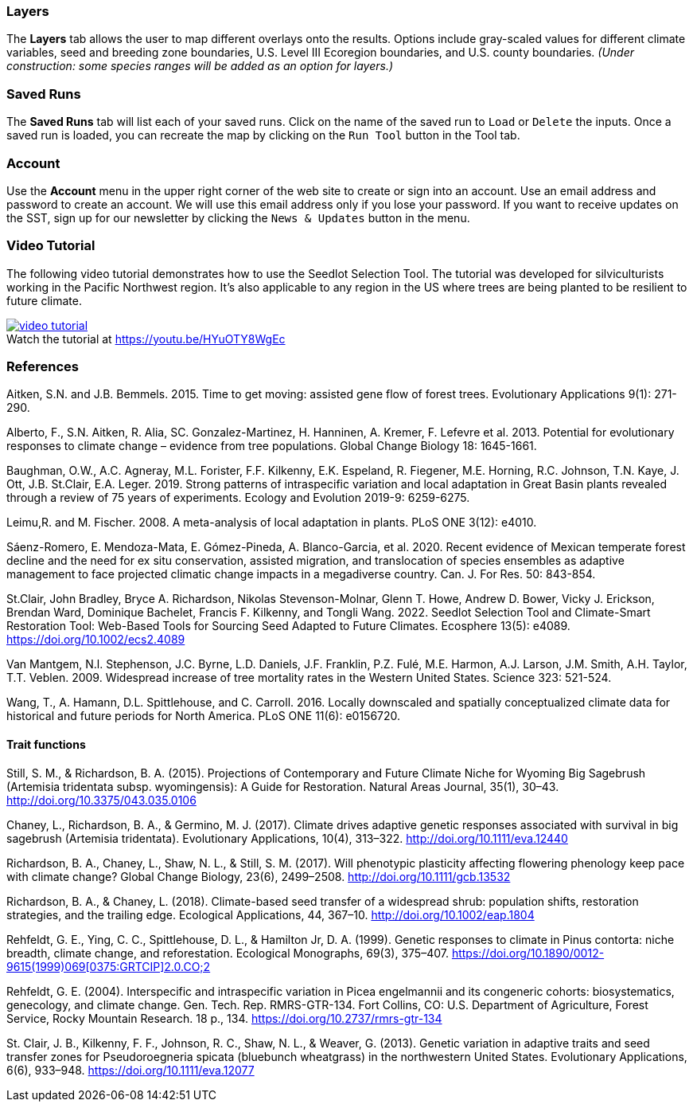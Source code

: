 :figure-caption!:

=== Layers

The *Layers* tab allows the user to map different overlays onto the results. Options include gray-scaled values for
different climate variables, seed and breeding zone boundaries, U.S. Level III Ecoregion boundaries, and U.S. county
boundaries. _(Under construction: some species ranges will be added as an option for layers.)_

=== Saved Runs

The *Saved Runs* tab will list each of your saved runs. Click on the name of the saved run to `Load` or `Delete` the
inputs. Once a saved run is loaded, you can recreate the map by clicking on the `Run Tool` button in the Tool tab.

=== Account

Use the *Account* menu in the upper right corner of the web site to create or sign into an account. Use an email
address and password to create an account. We will use this email address only if you lose your password. If you want
to receive updates on the SST, sign up for our newsletter by clicking the `News & Updates` button in the menu.

<<<

=== Video Tutorial

The following video tutorial demonstrates how to use the Seedlot Selection Tool. The tutorial was developed for silviculturists working in the Pacific Northwest region. It's also applicable to any region in the US where trees are being planted to be resilient to future climate.

.Watch the tutorial at https://youtu.be/HYuOTY8WgEc
[#img-sunset,link=https://youtu.be/HYuOTY8WgEc]
image::../img/video-tutorial.png[]

=== References

Aitken, S.N. and J.B. Bemmels. 2015. Time to get moving: assisted gene flow of forest trees. Evolutionary Applications 9(1): 271-290.

Alberto, F., S.N. Aitken, R. Alia, SC. Gonzalez-Martinez, H. Hanninen, A. Kremer, F. Lefevre et al. 2013. Potential for evolutionary responses to climate change – evidence from tree populations. Global Change Biology 18: 1645-1661.

Baughman, O.W., A.C. Agneray, M.L. Forister, F.F. Kilkenny, E.K. Espeland, R. Fiegener, M.E. Horning, R.C. Johnson, T.N. Kaye, J. Ott, J.B. St.Clair, E.A. Leger. 2019. Strong patterns of intraspecific variation and local adaptation in Great Basin plants revealed through a review of 75 years of experiments. Ecology and Evolution 2019-9: 6259-6275.

Leimu,R. and M. Fischer. 2008. A meta-analysis of local adaptation in plants. PLoS ONE 3(12): e4010.

Sáenz-Romero, E. Mendoza-Mata, E. Gómez-Pineda, A. Blanco-Garcia, et al. 2020. Recent evidence of Mexican temperate forest decline and the need for ex situ conservation, assisted migration, and translocation of species ensembles as adaptive management to face projected climatic change impacts in a megadiverse country. Can. J. For Res. 50: 843-854.

St.Clair, John Bradley, Bryce A. Richardson, Nikolas Stevenson-Molnar, Glenn T. Howe, Andrew D. Bower, Vicky J. Erickson, Brendan Ward, Dominique Bachelet, Francis F. Kilkenny, and Tongli Wang. 2022. Seedlot Selection Tool and Climate-Smart Restoration Tool: Web-Based Tools for Sourcing Seed Adapted to Future Climates. Ecosphere 13(5): e4089. https://doi.org/10.1002/ecs2.4089

Van Mantgem, N.l. Stephenson, J.C. Byrne, L.D. Daniels, J.F. Franklin, P.Z. Fulé, M.E. Harmon, A.J. Larson, J.M. Smith, A.H. Taylor, T.T. Veblen. 2009. Widespread increase of tree mortality rates in the Western United States. Science 323: 521-524.

Wang, T., A. Hamann, D.L. Spittlehouse, and C. Carroll. 2016. Locally downscaled and spatially conceptualized climate data for historical and future periods for North America. PLoS ONE 11(6): e0156720.

==== Trait functions

Still, S. M., & Richardson, B. A. (2015). Projections of Contemporary and Future Climate Niche for Wyoming Big Sagebrush (Artemisia tridentata subsp. wyomingensis): A Guide for Restoration. Natural Areas Journal, 35(1), 30–43. http://doi.org/10.3375/043.035.0106

Chaney, L., Richardson, B. A., & Germino, M. J. (2017). Climate drives adaptive genetic responses associated with survival in big sagebrush (Artemisia tridentata). Evolutionary Applications, 10(4), 313–322. http://doi.org/10.1111/eva.12440

Richardson, B. A., Chaney, L., Shaw, N. L., & Still, S. M. (2017). Will phenotypic plasticity affecting flowering phenology keep pace with climate change? Global Change Biology, 23(6), 2499–2508. http://doi.org/10.1111/gcb.13532

Richardson, B. A., & Chaney, L. (2018). Climate-based seed transfer of a widespread shrub: population shifts, restoration strategies, and the trailing edge. Ecological Applications, 44, 367–10. http://doi.org/10.1002/eap.1804

Rehfeldt, G. E., Ying, C. C., Spittlehouse, D. L., &  Hamilton Jr, D. A. (1999). Genetic responses to climate in Pinus contorta: niche breadth, climate change, and reforestation. Ecological Monographs, 69(3), 375–407. https://doi.org/10.1890/0012-9615(1999)069%5B0375:GRTCIP%5D2.0.CO;2[https://doi.org/10.1890/0012-9615(1999)069$$[0375:GRTCIP]$$2.0.CO;2]

Rehfeldt, G. E. (2004). Interspecific and intraspecific variation in Picea engelmannii and its congeneric cohorts: biosystematics, genecology, and climate change. Gen. Tech. Rep. RMRS-GTR-134. Fort Collins, CO: U.S. Department of Agriculture, Forest Service, Rocky Mountain Research. 18 p., 134. https://doi.org/10.2737/rmrs-gtr-134

St. Clair, J. B., Kilkenny, F. F., Johnson, R. C., Shaw, N. L., & Weaver, G. (2013). Genetic variation in adaptive traits and seed transfer zones for Pseudoroegneria spicata (bluebunch wheatgrass) in the northwestern United States. Evolutionary Applications, 6(6), 933–948. https://doi.org/10.1111/eva.12077
